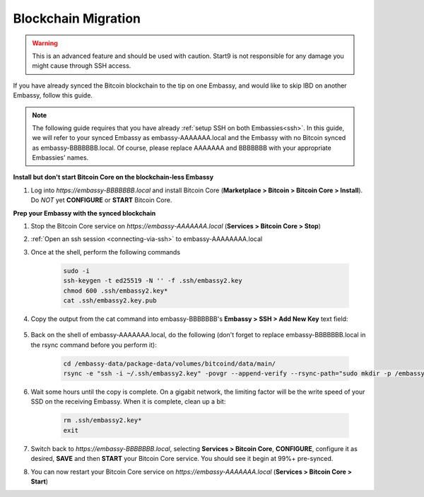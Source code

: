 .. _blockchain-copy:

====================
Blockchain Migration
====================

.. contents::
  :depth: 2
  :local:

.. warning:: This is an advanced feature and should be used with caution.  Start9 is not responsible for any damage you might cause through SSH access.

If you have already synced the Bitcoin blockchain to the tip on one Embassy, and would like to skip IBD on another Embassy, follow this guide.

.. note:: The following guide requires that you have already :ref:`setup SSH on both Embassies<ssh>`.
  In this guide, we will refer to your synced Embassy as embassy-AAAAAAA.local and the Embassy with no Bitcoin synced as embassy-BBBBBBB.local.  Of course, please replace AAAAAAA and BBBBBBB with your appropriate Embassies' names.

**Install but don't start Bitcoin Core on the blockchain-less Embassy**

#. Log into `https://embassy-BBBBBBB.local` and install Bitcoin Core (**Marketplace > Bitcoin > Bitcoin Core > Install**).  Do *NOT* yet **CONFIGURE** or **START** Bitcoin Core.

**Prep your Embassy with the synced blockchain**

#. Stop the Bitcoin Core service on `https://embassy-AAAAAAA.local` (**Services > Bitcoin Core > Stop**)

#. :ref:`Open an ssh session <connecting-via-ssh>` to embassy-AAAAAAAA.local

#. Once at the shell, perform the following commands

    .. code-block:: bash

        sudo -i
        ssh-keygen -t ed25519 -N '' -f .ssh/embassy2.key
        chmod 600 .ssh/embassy2.key*
        cat .ssh/embassy2.key.pub

#. Copy the output from the cat command into embassy-BBBBBBB's **Embassy > SSH > Add New Key** text field:

    .. figure:: /_static/images/walkthrough/ssh_key_add.jpg

#. Back on the shell of embassy-AAAAAAA.local, do the following (don't forget to replace embassy-BBBBBBB.local in the rsync command before you perform it):

    .. code-block:: bash

        cd /embassy-data/package-data/volumes/bitcoind/data/main/
        rsync -e "ssh -i ~/.ssh/embassy2.key" -povgr --append-verify --rsync-path="sudo mkdir -p /embassy-data/package-data/volumes/bitcoind/data/main ; sudo rsync" ./{blocks,chainstate} start9@embassy-BBBBBBB.local:/embassy-data/package-data/volumes/bitcoind/data/main/

#. Wait some hours until the copy is complete.  On a gigabit network, the limiting factor will be the write speed of your SSD on the receiving Embassy.  When it is complete, clean up a bit:

    .. code-block:: bash

        rm .ssh/embassy2.key*
        exit

#. Switch back to `https://embassy-BBBBBBB.local`, selecting **Services > Bitcoin Core**, **CONFIGURE**, configure it as desired, **SAVE** and then **START** your Bitcoin Core service.  You should see it begin at 99%+ pre-synced.

#. You can now restart your Bitcoin Core service on `https://embassy-AAAAAAA.local` (**Services > Bitcoin Core > Start**)

.. _bitcoin-service: